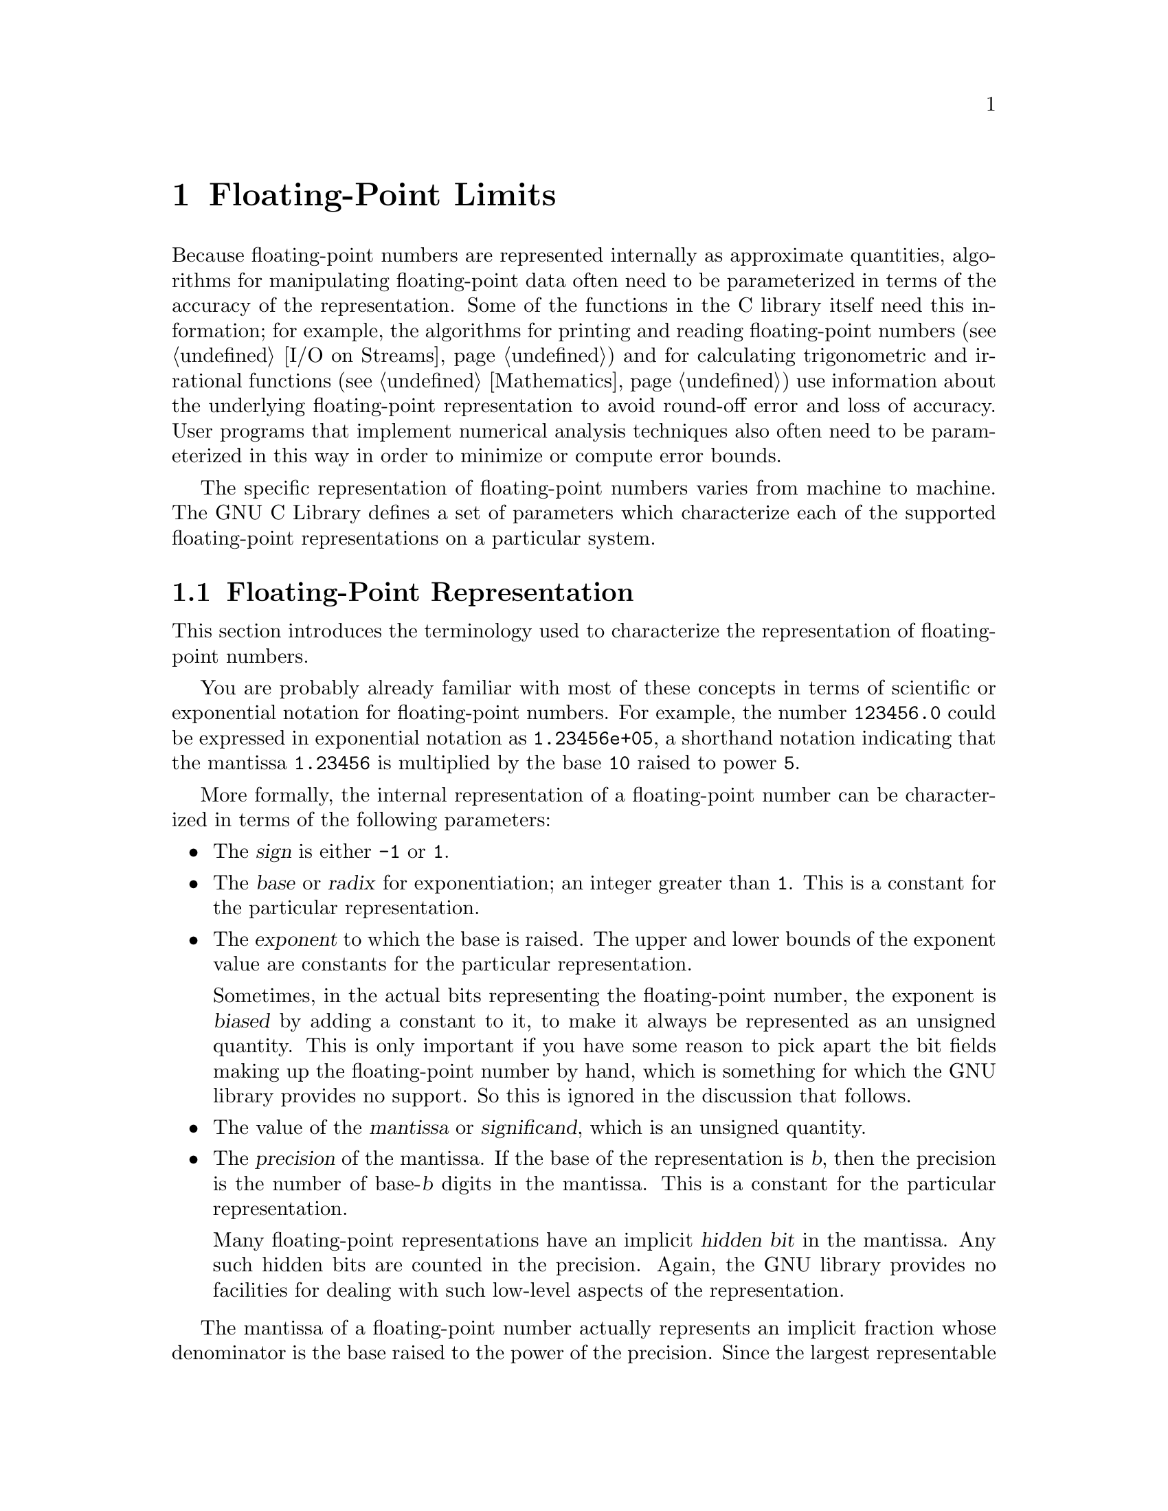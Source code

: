 @node Floating-Point Limits 
@chapter Floating-Point Limits
@pindex <float.h>
@cindex floating-point number representation
@cindex representation of floating-point numbers

Because floating-point numbers are represented internally as approximate
quantities, algorithms for manipulating floating-point data often need
to be parameterized in terms of the accuracy of the representation.
Some of the functions in the C library itself need this information; for
example, the algorithms for printing and reading floating-point numbers
(@pxref{I/O on Streams}) and for calculating trigonometric and
irrational functions (@pxref{Mathematics}) use information about the
underlying floating-point representation to avoid round-off error and
loss of accuracy.  User programs that implement numerical analysis
techniques also often need to be parameterized in this way in order to
minimize or compute error bounds.

The specific representation of floating-point numbers varies from
machine to machine.  The GNU C Library defines a set of parameters which
characterize each of the supported floating-point representations on a
particular system.

@menu
* Floating-Point Representation::   Definitions of terminology.
* Floating-Point Parameters::	    Descriptions of the library facilities.
* IEEE Floating-Point::		    An example of a common representation.
@end menu

@node Floating-Point Representation
@section Floating-Point Representation

This section introduces the terminology used to characterize the
representation of floating-point numbers.

You are probably already familiar with most of these concepts in terms
of scientific or exponential notation for floating-point numbers.  For
example, the number @code{123456.0} could be expressed in exponential
notation as @code{1.23456e+05}, a shorthand notation indicating that the
mantissa @code{1.23456} is multiplied by the base @code{10} raised to
power @code{5}.

More formally, the internal representation of a floating-point number
can be characterized in terms of the following parameters:

@itemize @bullet
@item
The @dfn{sign} is either @code{-1} or @code{1}.
@cindex sign (of floating-point number)

@item
The @dfn{base} or @dfn{radix} for exponentiation; an integer greater
than @code{1}.  This is a constant for the particular representation.
@cindex base (of floating-point number)
@cindex radix (of floating-point number)

@item
The @dfn{exponent} to which the base is raised.  The upper and lower
bounds of the exponent value are constants for the particular
representation.
@cindex exponent (of floating-point number)

Sometimes, in the actual bits representing the floating-point number,
the exponent is @dfn{biased} by adding a constant to it, to make it
always be represented as an unsigned quantity.  This is only important
if you have some reason to pick apart the bit fields making up the
floating-point number by hand, which is something for which the GNU
library provides no support.  So this is ignored in the discussion that
follows.
@cindex bias, in exponent (of floating-point number)

@item
The value of the @dfn{mantissa} or @dfn{significand}, which is an
unsigned quantity.
@cindex mantissa (of floating-point number)
@cindex significand (of floating-point number)

@item 
The @dfn{precision} of the mantissa.  If the base of the representation
is @var{b}, then the precision is the number of base-@var{b} digits in
the mantissa.  This is a constant for the particular representation.

Many floating-point representations have an implicit @dfn{hidden bit} in
the mantissa.  Any such hidden bits are counted in the precision.
Again, the GNU library provides no facilities for dealing with such low-level
aspects of the representation.
@cindex precision (of floating-point number)
@cindex hidden bit, in mantissa (of floating-point number)
@end itemize

The mantissa of a floating-point number actually represents an implicit
fraction whose denominator is the base raised to the power of the
precision.  Since the largest representable mantissa is one less than
this denominator, the value of the fraction is always strictly less than
@code{1}.  The mathematical value of a floating-point number is then the
product of this fraction; the sign; and the base raised to the exponent.

If the floating-point number is @dfn{normalized}, the mantissa is also
greater than or equal to the base raised to the power of one less
than the precision (unless the number represents a floating-point zero,
in which case the mantissa is zero).  The fractional quantity is
therefore greater than or equal to @code{1/@var{b}}, where @var{b} is
the base.
@cindex normalized floating-point number

@node Floating-Point Parameters
@section Floating-Point Parameters

@strong{Incomplete:}  This section needs some more concrete examples
of what these parameters mean and how to use them in a program.

These macro definitions can be accessed by including the header file
@file{<float.h>} in your program.

Macro names starting with @samp{FLT_} refer to the @code{float} type,
while names beginning with @samp{DBL_} refer to the @code{double} type
and names beginning with @samp{LDBL_} refer to the @code{long double}
type.  (In implementations that do not support @code{long double} as
a distinct data type, the values for those constants are the same
as the corresponding constants for the @code{double} type.)@refill

Note that only @code{FLT_RADIX} is guaranteed to be a constant
expression, so the other macros listed here cannot be reliably used in
places that require constant expressions, such as @samp{#if}
preprocessing directives and array size specifications.

Although the ANSI C standard specifies minimum and maximum values for
most of these parameters, the GNU C implementation uses whatever
floating-point representations are supported by the underlying hardware.
So whether GNU C actually satisfies the ANSI C requirements depends on
what machine it is running on.

@comment float.h
@comment ANSI
@defvr Macro FLT_ROUNDS
This value characterizes the rounding mode for floating-point addition.
The following values indicate standard rounding modes:

@table @code
@item -1
The mode is indeterminable.
@item 0
Rounding is towards zero.
@item 1
Rounding is to the nearest number.
@item 2
Rounding is towards positive infinity.
@item 3
Rounding is towards negative infinity.
@end table

@noindent
Any other value represents a machine-dependent nonstandard rounding
mode.
@end defvr

@comment float.h
@comment ANSI
@defvr Macro FLT_RADIX
This is the value of the base, or radix, of exponent representation.
This is guaranteed to be a constant expression, unlike the other macros
described in this section.
@end defvr

@comment float.h
@comment ANSI
@defvr Macro FLT_MANT_DIG
This is the number of base-@code{FLT_RADIX} digits in the floating-point
mantissa for the @code{float} data type.
@end defvr

@comment float.h
@comment ANSI
@defvr Macro DBL_MANT_DIG
This is the number of base-@code{FLT_RADIX} digits in the floating-point
mantissa for the @code{double} data type.
@end defvr

@comment float.h
@comment ANSI
@defvr Macro LDBL_MANT_DIG
This is the number of base-@code{FLT_RADIX} digits in the floating-point
mantissa for the @code{long double} data type.
@end defvr

@comment float.h
@comment ANSI
@defvr Macro FLT_DIG
This is the number of decimal digits of precision for the @code{float}
data type.  Technically, if @var{p} and @var{b} are the precision and
base (respectively) for the representation, then the decimal precision
@var{q} is the maximum number of decimal digits such that any floating
point number with @var{q} base 10 digits can be rounded to a floating
point number with @var{p} base @var{b} digits and back again, without
change to the @var{q} decimal digits.

The value of this macro is guaranteed to be at least @code{6}.
@end defvr

@comment float.h
@comment ANSI
@defvr Macro DBL_DIG
This is similar to @code{FLT_DIG}, but is for the @code{double} data
type.  The value of this macro is guaranteed to be at least @code{10}.
@end defvr

@comment float.h
@comment ANSI
@defvr Macro LDBL_DIG
This is similar to @code{FLT_DIG}, but is for the @code{long double}
data type.  The value of this macro is guaranteed to be at least
@code{10}.
@end defvr

@comment float.h
@comment ANSI
@defvr Macro FLT_MIN_EXP
This is the minimum negative integer such that the mathematical value
@code{FLT_RADIX} raised to this power minus 1 can be represented as a
normalized floating-point number of type @code{float}.  In terms of the
actual implementation, this is just the smallest value that can be
represented in the exponent field of the number.
@end defvr

@comment float.h
@comment ANSI
@defvr Macro DBL_MIN_EXP
This is similar to @code{FLT_MIN_EXP}, but is for the @code{double} data
type.
@end defvr

@comment float.h
@comment ANSI
@defvr Macro LDBL_MIN_EXP
This is similar to @code{FLT_MIN_EXP}, but is for the @code{long double}
data type.
@end defvr

@comment float.h
@comment ANSI
@defvr Macro FLT_MIN_10_EXP
This is the minimum negative integer such that the mathematical value
@code{10} raised to this power minus 1 can be represented as a
normalized floating-point number of type @code{float}.  This is
guaranteed to be no greater than @code{-37}.
@end defvr

@comment float.h
@comment ANSI
@defvr Macro DBL_MIN_10_EXP
This is similar to @code{FLT_MIN_10_EXP}, but is for the @code{double}
data type.
@end defvr

@comment float.h
@comment ANSI
@defvr Macro LDBL_MIN_10_EXP
This is similar to @code{FLT_MIN_10_EXP}, but is for the @code{long
double} data type.
@end defvr



@comment float.h
@comment ANSI
@defvr Macro FLT_MAX_EXP
This is the maximum negative integer such that the mathematical value
@code{FLT_RADIX} raised to this power minus 1 can be represented as a
floating-point number of type @code{float}.  In terms of the actual
implementation, this is just the largest value that can be represented
in the exponent field of the number.
@end defvr

@comment float.h
@comment ANSI
@defvr Macro DBL_MAX_EXP
This is similar to @code{FLT_MAX_EXP}, but is for the @code{double} data
type.
@end defvr

@comment float.h
@comment ANSI
@defvr Macro LDBL_MAX_EXP
This is similar to @code{FLT_MAX_EXP}, but is for the @code{long double}
data type.
@end defvr

@comment float.h
@comment ANSI
@defvr Macro FLT_MAX_10_EXP
This is the maximum negative integer such that the mathematical value
@code{10} raised to this power minus 1 can be represented as a
normalized floating-point number of type @code{float}.  This is
guaranteed to be at least @code{37}.
@end defvr

@comment float.h
@comment ANSI
@defvr Macro DBL_MAX_10_EXP
This is similar to @code{FLT_MAX_10_EXP}, but is for the @code{double}
data type.
@end defvr

@comment float.h
@comment ANSI
@defvr Macro LDBL_MAX_10_EXP
This is similar to @code{FLT_MAX_10_EXP}, but is for the @code{long
double} data type.
@end defvr


@comment float.h
@comment ANSI
@defvr Macro FLT_MAX
The value of this macro is the maximum representable floating-point
number of type @code{float}, and is guaranteed to be at least
@code{1E+37}.
@end defvr

@comment float.h
@comment ANSI
@defvr Macro DBL_MAX
The value of this macro is the maximum representable floating-point
number of type @code{double}, and is guaranteed to be at least
@code{1E+37}.
@end defvr

@comment float.h
@comment ANSI
@defvr Macro LDBL_MAX
The value of this macro is the maximum representable floating-point
number of type @code{long double}, and is guaranteed to be at least
@code{1E+37}.
@end defvr


@comment float.h
@comment ANSI
@defvr Macro FLT_MIN
The value of this macro is the minimum normalized positive
floating-point number that is representable by type @code{float}, and is
guaranteed to be no more than @code{1E-37}.
@end defvr

@comment float.h
@comment ANSI
@defvr Macro DBL_MIN
The value of this macro is the minimum normalized positive
floating-point number that is representable by type @code{double}, and
is guaranteed to be no more than @code{1E-37}.
@end defvr

@comment float.h
@comment ANSI
@defvr Macro LDBL_MIN
The value of this macro is the minimum normalized positive
floating-point number that is representable by type @code{long double},
and is guaranteed to be no more than @code{1E-37}.
@end defvr


@comment float.h
@comment ANSI
@defvr Macro FLT_EPSILON
This is the minimum positive floating-point number of type @code{float}
such that @code{1.0 + FLT_EPSILON != 1.0} is true.  It's guaranteed to
be no greater than @code{1E-5}.
@end defvr

@comment float.h
@comment ANSI
@defvr Macro DBL_EPSILON
This is similar to @code{FLT_EPSILON}, but is for the @code{double}
type.  The maximum value is @code{1E-9}.
@end defvr

@comment float.h
@comment ANSI
@defvr Macro LDBL_EPSILON
This is similar to @code{FLT_EPSILON}, but is for the @code{long double}
type.  The maximum value is @code{1E-9}.
@end defvr



@node IEEE Floating Point
@section IEEE Floating Point

Here is an example showing how these parameters work for a common
floating point representation, specified by the @cite{IEEE Standard for
Binary Floating-Point Arithmetic (ANSI/IEEE Std 754-1985)}.

The IEEE single-precision float representation uses a base of 2.  There
is a sign bit, a mantissa with 23 bits plus one hidden bit (so the total
precision is 24 base-2 digits), and an 8-bit exponent that can represent
values in the range -125 to 128, inclusive.

So, for an implementation that uses this representation for the
@code{float} data type, appropriate values for the corresponding
parameters are:

@example
FLT_RADIX                         2
FLT_MANT_DIG                     24
FLT_DIG                           6
FLT_MIN_EXP                    -125
FLT_MIN_10_EXP                  -37
FLT_MAX_EXP                     128
FLT_MAX_10_EXP                  +38
FLT_MIN             1.17549435E-38F
FLT_MAX             3.40282347E+38F
FLT_EPSILON         1.19209290E-07F
@end example



